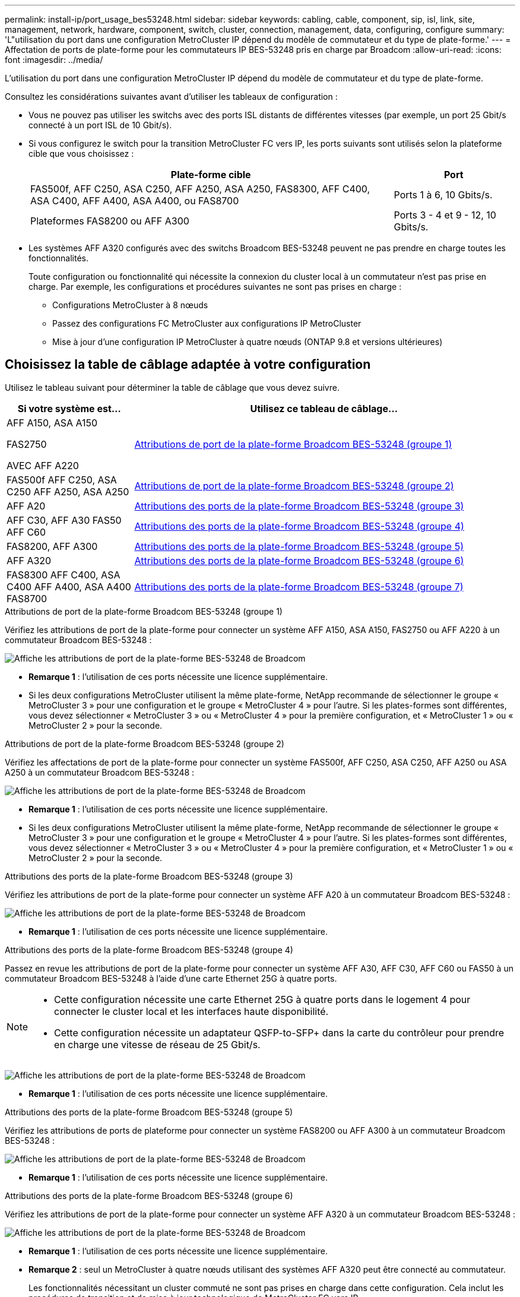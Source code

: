 ---
permalink: install-ip/port_usage_bes53248.html 
sidebar: sidebar 
keywords: cabling, cable, component, sip, isl, link, site, management, network, hardware, component, switch, cluster, connection, management, data, configuring, configure 
summary: 'L"utilisation du port dans une configuration MetroCluster IP dépend du modèle de commutateur et du type de plate-forme.' 
---
= Affectation de ports de plate-forme pour les commutateurs IP BES-53248 pris en charge par Broadcom
:allow-uri-read: 
:icons: font
:imagesdir: ../media/


[role="lead"]
L'utilisation du port dans une configuration MetroCluster IP dépend du modèle de commutateur et du type de plate-forme.

Consultez les considérations suivantes avant d'utiliser les tableaux de configuration :

* Vous ne pouvez pas utiliser les switchs avec des ports ISL distants de différentes vitesses (par exemple, un port 25 Gbit/s connecté à un port ISL de 10 Gbit/s).
* Si vous configurez le switch pour la transition MetroCluster FC vers IP, les ports suivants sont utilisés selon la plateforme cible que vous choisissez :
+
[cols="75,25"]
|===
| Plate-forme cible | Port 


| FAS500f, AFF C250, ASA C250, AFF A250, ASA A250, FAS8300, AFF C400, ASA C400, AFF A400, ASA A400, ou FAS8700 | Ports 1 à 6, 10 Gbits/s. 


| Plateformes FAS8200 ou AFF A300 | Ports 3 - 4 et 9 - 12, 10 Gbits/s. 
|===
* Les systèmes AFF A320 configurés avec des switchs Broadcom BES-53248 peuvent ne pas prendre en charge toutes les fonctionnalités.
+
Toute configuration ou fonctionnalité qui nécessite la connexion du cluster local à un commutateur n'est pas prise en charge. Par exemple, les configurations et procédures suivantes ne sont pas prises en charge :

+
** Configurations MetroCluster à 8 nœuds
** Passez des configurations FC MetroCluster aux configurations IP MetroCluster
** Mise à jour d'une configuration IP MetroCluster à quatre nœuds (ONTAP 9.8 et versions ultérieures)






== Choisissez la table de câblage adaptée à votre configuration

Utilisez le tableau suivant pour déterminer la table de câblage que vous devez suivre.

[cols="25,75"]
|===
| Si votre système est... | Utilisez ce tableau de câblage... 


 a| 
AFF A150, ASA A150

FAS2750

AVEC AFF A220
| <<table_1_bes_53248,Attributions de port de la plate-forme Broadcom BES-53248 (groupe 1)>> 


| FAS500f AFF C250, ASA C250 AFF A250, ASA A250 | <<table_2_bes_53248,Attributions de port de la plate-forme Broadcom BES-53248 (groupe 2)>> 


| AFF A20 | <<table_3_bes_53248,Attributions des ports de la plate-forme Broadcom BES-53248 (groupe 3)>> 


| AFF C30, AFF A30 FAS50 AFF C60 | <<table_4_bes_53248,Attributions des ports de la plate-forme Broadcom BES-53248 (groupe 4)>> 


| FAS8200, AFF A300 | <<table_5_bes_53248,Attributions des ports de la plate-forme Broadcom BES-53248 (groupe 5)>> 


| AFF A320 | <<table_6_bes_53248,Attributions des ports de la plate-forme Broadcom BES-53248 (groupe 6)>> 


| FAS8300 AFF C400, ASA C400 AFF A400, ASA A400 FAS8700 | <<table_7_bes_53248,Attributions des ports de la plate-forme Broadcom BES-53248 (groupe 7)>> 
|===
.Attributions de port de la plate-forme Broadcom BES-53248 (groupe 1)
Vérifiez les attributions de port de la plate-forme pour connecter un système AFF A150, ASA A150, FAS2750 ou AFF A220 à un commutateur Broadcom BES-53248 :

image::../media/mcc_ip_cabling_a_aff_asa_a150_a220_fas2750_to_a_broadcom_bes_53248_switch.png[Affiche les attributions de port de la plate-forme BES-53248 de Broadcom]

* *Remarque 1* : l'utilisation de ces ports nécessite une licence supplémentaire.
* Si les deux configurations MetroCluster utilisent la même plate-forme, NetApp recommande de sélectionner le groupe « MetroCluster 3 » pour une configuration et le groupe « MetroCluster 4 » pour l'autre. Si les plates-formes sont différentes, vous devez sélectionner « MetroCluster 3 » ou « MetroCluster 4 » pour la première configuration, et « MetroCluster 1 » ou « MetroCluster 2 » pour la seconde.


.Attributions de port de la plate-forme Broadcom BES-53248 (groupe 2)
Vérifiez les affectations de port de la plate-forme pour connecter un système FAS500f, AFF C250, ASA C250, AFF A250 ou ASA A250 à un commutateur Broadcom BES-53248 :

image::../media/mcc_ip_cabling_a_aff_asa_c250_a250_fas500f_to_a_broadcom_bes_53248_switch.png[Affiche les attributions de port de la plate-forme BES-53248 de Broadcom]

* *Remarque 1* : l'utilisation de ces ports nécessite une licence supplémentaire.
* Si les deux configurations MetroCluster utilisent la même plate-forme, NetApp recommande de sélectionner le groupe « MetroCluster 3 » pour une configuration et le groupe « MetroCluster 4 » pour l'autre. Si les plates-formes sont différentes, vous devez sélectionner « MetroCluster 3 » ou « MetroCluster 4 » pour la première configuration, et « MetroCluster 1 » ou « MetroCluster 2 » pour la seconde.


.Attributions des ports de la plate-forme Broadcom BES-53248 (groupe 3)
Vérifiez les attributions de port de la plate-forme pour connecter un système AFF A20 à un commutateur Broadcom BES-53248 :

image:../media/mccip-cabling-bes-a20-updated.png["Affiche les attributions de port de la plate-forme BES-53248 de Broadcom"]

* *Remarque 1* : l'utilisation de ces ports nécessite une licence supplémentaire.


.Attributions des ports de la plate-forme Broadcom BES-53248 (groupe 4)
Passez en revue les attributions de port de la plate-forme pour connecter un système AFF A30, AFF C30, AFF C60 ou FAS50 à un commutateur Broadcom BES-53248 à l'aide d'une carte Ethernet 25G à quatre ports.

[NOTE]
====
* Cette configuration nécessite une carte Ethernet 25G à quatre ports dans le logement 4 pour connecter le cluster local et les interfaces haute disponibilité.
* Cette configuration nécessite un adaptateur QSFP-to-SFP+ dans la carte du contrôleur pour prendre en charge une vitesse de réseau de 25 Gbit/s.


====
image:../media/mccip-cabling-bes-a30-c30-fas50-c60-25G.png["Affiche les attributions de port de la plate-forme BES-53248 de Broadcom"]

* *Remarque 1* : l'utilisation de ces ports nécessite une licence supplémentaire.


.Attributions des ports de la plate-forme Broadcom BES-53248 (groupe 5)
Vérifiez les attributions de ports de plateforme pour connecter un système FAS8200 ou AFF A300 à un commutateur Broadcom BES-53248 :

image::../media/mcc-ip-cabling-a-aff-a300-or-fas8200-to-a-broadcom-bes-53248-switch-9161.png[Affiche les attributions de port de la plate-forme BES-53248 de Broadcom]

* *Remarque 1* : l'utilisation de ces ports nécessite une licence supplémentaire.


.Attributions des ports de la plate-forme Broadcom BES-53248 (groupe 6)
Vérifiez les attributions de port de la plate-forme pour connecter un système AFF A320 à un commutateur Broadcom BES-53248 :

image::../media/mcc-ip-cabling-a-aff-a320-to-a-broadcom-bes-53248-switch.png[Affiche les attributions de port de la plate-forme BES-53248 de Broadcom]

* *Remarque 1* : l'utilisation de ces ports nécessite une licence supplémentaire.
* *Remarque 2* : seul un MetroCluster à quatre nœuds utilisant des systèmes AFF A320 peut être connecté au commutateur.
+
Les fonctionnalités nécessitant un cluster commuté ne sont pas prises en charge dans cette configuration. Cela inclut les procédures de transition et de mise à jour technologique de MetroCluster FC vers IP.



.Attributions des ports de la plate-forme Broadcom BES-53248 (groupe 7)
Consultez les affectations des ports de la plateforme pour connecter un système FAS8300, AFF C400, ASA C400, AFF A400, ASA A400, ou le système FAS8700 vers un commutateur Broadcom BES-53248 :

image::../media/mcc-ip-cabling-a-fas8300-a400-c400-or-fas8700-to-a-broadcom-bes-53248-switch.png[Affiche les attributions de port de la plate-forme BES-53248 de Broadcom]

* *Remarque 1* : l'utilisation de ces ports nécessite une licence supplémentaire.
* *Remarque 2* : seul un MetroCluster à quatre nœuds utilisant des systèmes AFF A320 peut être connecté au commutateur.
+
Les fonctionnalités nécessitant un cluster commuté ne sont pas prises en charge dans cette configuration. Cela inclut les procédures de transition et de mise à jour technologique de MetroCluster FC vers IP.


